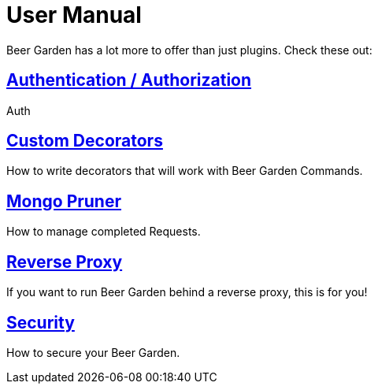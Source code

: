 = User Manual
:page-layout: docs
:uri-ad-org-issues: {git_group_uri}/beer-garden.io/issues

Beer Garden has a lot more to offer than just plugins. Check these out:

## link:auth/[Authentication / Authorization]
Auth

## link:decorators/[Custom Decorators]
How to write decorators that will work with Beer Garden Commands.

## link:mongo_pruner/[Mongo Pruner]
How to manage completed Requests.

## link:reverse_proxy/[Reverse Proxy]
If you want to run Beer Garden behind a reverse proxy, this is for you!

## link:security/[Security]
How to secure your Beer Garden.
